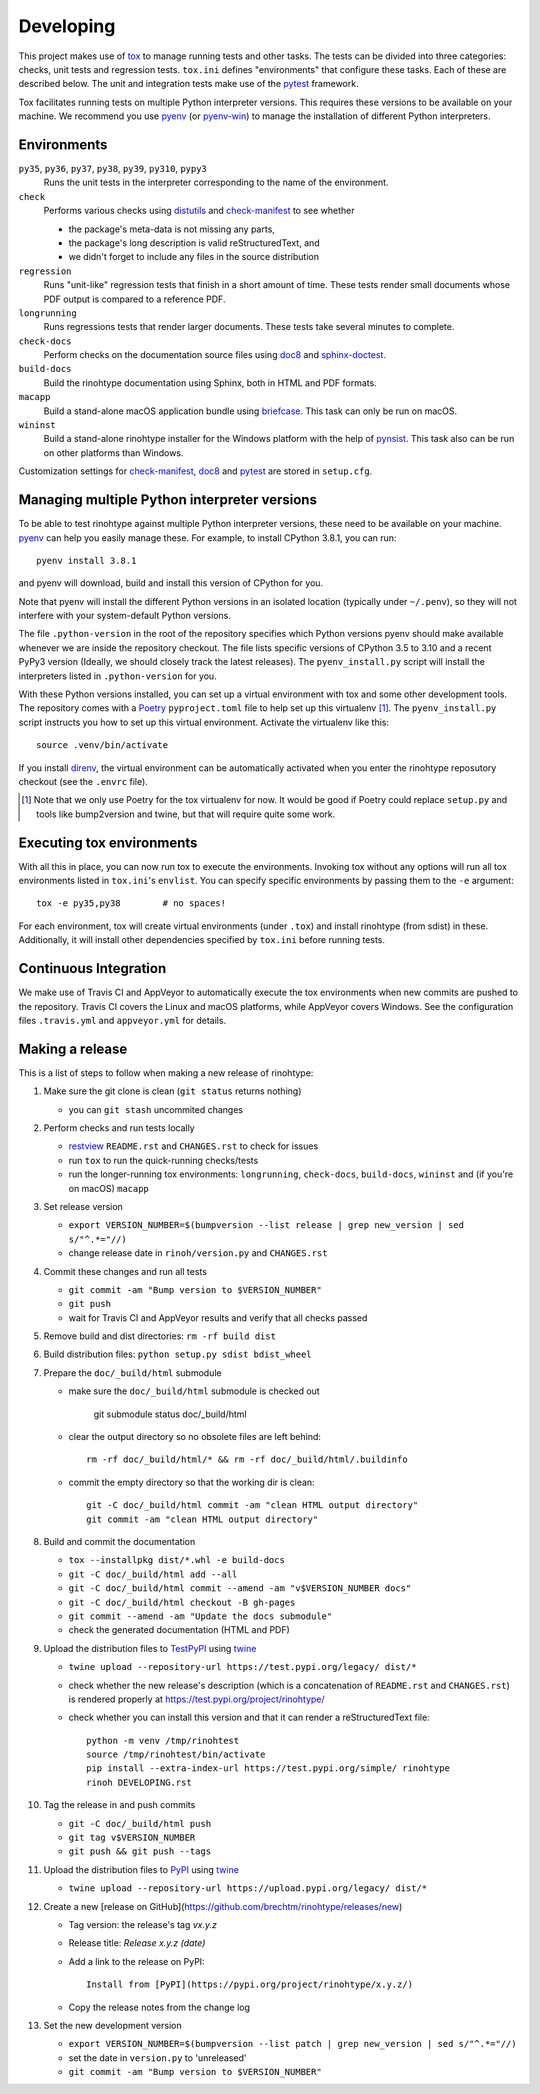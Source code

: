 Developing
==========

This project makes use of tox_ to manage running tests and other tasks. The
tests can be divided into three categories: checks, unit tests and regression
tests. ``tox.ini`` defines "environments" that configure these tasks. Each of
these are described below. The unit and integration tests make use of the
pytest_ framework.

Tox facilitates running tests on multiple Python interpreter versions. This
requires these versions to be available on your machine. We recommend you use
pyenv_ (or pyenv-win_) to manage the installation of different Python
interpreters.

.. _tox: https://tox.readthedocs.io
.. _pytest: https://www.pytest.org
.. _pyenv: https://github.com/pyenv/pyenv
.. _pyenv-win: https://github.com/pyenv-win/pyenv-win


Environments
------------

``py35``, ``py36``, ``py37``, ``py38``, ``py39``, ``py310``, ``pypy3``
    Runs the unit tests in the interpreter corresponding to the name of the
    environment.

``check``
    Performs various checks using distutils_ and check-manifest_ to see whether

    - the package's meta-data is not missing any parts,
    - the package's long description is valid reStructuredText, and
    - we didn't forget to include any files in the source distribution

``regression``
    Runs "unit-like" regression tests that finish in a short amount of time.
    These tests render small documents whose PDF output is compared to a
    reference PDF.

``longrunning``
    Runs regressions tests that render larger documents. These tests take
    several minutes to complete.

``check-docs``
    Perform checks on the documentation source files using doc8_ and
    sphinx-doctest_.

``build-docs``
    Build the rinohtype documentation using Sphinx, both in HTML and PDF
    formats.

``macapp``
    Build a stand-alone macOS application bundle using briefcase_. This task
    can only be run on macOS.

``wininst``
    Build a stand-alone rinohtype installer for the Windows platform with the
    help of pynsist_. This task also can be run on other platforms than
    Windows.

Customization settings for check-manifest_, doc8_ and pytest_ are stored in
``setup.cfg``.


.. _distutils: https://docs.python.org/3/distutils/examples.html#checking-a-package
.. _check-manifest: https://github.com/mgedmin/check-manifest
.. _doc8: https://github.com/PyCQA/doc8
.. _sphinx-doctest: https://www.sphinx-doc.org/en/master/usage/extensions/doctest.html
.. _briefcase: https://beeware.org/briefcase/
.. _pynsist: https://pynsist.readthedocs.io/en/latest/


Managing multiple Python interpreter versions
---------------------------------------------

To be able to test rinohtype against multiple Python interpreter versions,
these need to be available on your machine. pyenv_ can help you easily manage
these. For example, to install CPython 3.8.1, you can run::

    pyenv install 3.8.1

and pyenv will download, build and install this version of CPython for you.

Note that pyenv will install the different Python versions in an isolated
location (typically under ``~/.penv``), so they will not interfere with your
system-default Python versions.

The file ``.python-version`` in the root of the repository specifies which
Python versions pyenv should make available whenever we are inside the
repository checkout. The file lists specific versions of CPython 3.5 to 3.10
and a recent PyPy3 version (Ideally, we should closely track the latest
releases). The ``pyenv_install.py`` script will install the interpreters listed
in ``.python-version`` for you.

With these Python versions installed, you can set up a virtual environment
with tox and some other development tools. The repository comes with a Poetry_
``pyproject.toml`` file to help set up this virtualenv [#]_. The
``pyenv_install.py`` script instructs you how to set up this virtual
environment. Activate the virtualenv like this::

    source .venv/bin/activate

If you install direnv_, the virtual environment can be automatically activated
when you enter the rinohtype reposutory checkout (see the ``.envrc`` file).

.. [#] Note that we only use Poetry for the tox virtualenv for now. It would be
       good if Poetry could replace ``setup.py`` and tools like bump2version
       and twine, but that will require quite some work.

.. _Poetry: https://python-poetry.org/
.. _direnv: https://direnv.net/


Executing tox environments
--------------------------

With all this in place, you can now run tox to execute the environments.
Invoking tox without any options will run all tox environments listed in
``tox.ini``'s ``envlist``. You can specify specific environments by passing
them to the ``-e`` argument::

    tox -e py35,py38        # no spaces!

For each environment, tox will create virtual environments (under ``.tox``) and
install rinohtype (from sdist) in these. Additionally, it will install other
dependencies specified by ``tox.ini`` before running tests.

.. _pyenv-virtualenv: https://github.com/pyenv/pyenv-virtualenv


Continuous Integration
----------------------

We make use of Travis CI and AppVeyor to automatically execute the tox
environments when new commits are pushed to the repository. Travis CI covers
the Linux and macOS platforms, while AppVeyor covers Windows. See the
configuration files ``.travis.yml`` and ``appveyor.yml`` for details.


Making a release
----------------

This is a list of steps to follow when making a new release of rinohtype:

1. Make sure the git clone is clean (``git status`` returns nothing)

   * you can ``git stash`` uncommited changes

2. Perform checks and run tests locally

   * restview_ ``README.rst`` and ``CHANGES.rst`` to check for issues
   * run ``tox`` to run the quick-running checks/tests
   * run the longer-running tox environments: ``longrunning``, ``check-docs``,
     ``build-docs``, ``wininst`` and (if you're on macOS) ``macapp``

3. Set release version

   * ``export VERSION_NUMBER=$(bumpversion --list release
     | grep new_version | sed s/"^.*="//)``
   * change release date in ``rinoh/version.py`` and ``CHANGES.rst``

4. Commit these changes and run all tests

   * ``git commit -am "Bump version to $VERSION_NUMBER"``
   * ``git push``
   * wait for Travis CI and AppVeyor results and verify that all checks passed

5. Remove build and dist directories: ``rm -rf build dist``

6. Build distribution files: ``python setup.py sdist bdist_wheel``

7. Prepare the ``doc/_build/html`` submodule

   * make sure the ``doc/_build/html`` submodule is checked out

        git submodule status doc/_build/html

   * clear the output directory so no obsolete files are left behind::

        rm -rf doc/_build/html/* && rm -rf doc/_build/html/.buildinfo

   * commit the empty directory so that the working dir is clean::

        git -C doc/_build/html commit -am "clean HTML output directory"
        git commit -am "clean HTML output directory"

8. Build and commit the documentation

   * ``tox --installpkg dist/*.whl -e build-docs``
   * ``git -C doc/_build/html add --all``
   * ``git -C doc/_build/html commit --amend -am "v$VERSION_NUMBER docs"``
   * ``git -C doc/_build/html checkout -B gh-pages``
   * ``git commit --amend -am "Update the docs submodule"``
   * check the generated documentation (HTML and PDF)

9. Upload the distribution files to TestPyPI_ using twine_

   * ``twine upload --repository-url https://test.pypi.org/legacy/ dist/*``
   * check whether the new release's description (which is a concatenation of
     ``README.rst`` and ``CHANGES.rst``) is rendered properly at
     https://test.pypi.org/project/rinohtype/
   * check whether you can install this version and that it can render a
     reStructuredText file::

        python -m venv /tmp/rinohtest
        source /tmp/rinohtest/bin/activate
        pip install --extra-index-url https://test.pypi.org/simple/ rinohtype
        rinoh DEVELOPING.rst

10. Tag the release in and push commits

    * ``git -C doc/_build/html push``
    * ``git tag v$VERSION_NUMBER``
    * ``git push && git push --tags``

11. Upload the distribution files to PyPI_ using twine_

    * ``twine upload --repository-url https://upload.pypi.org/legacy/ dist/*``

12. Create a new [release on GitHub](https://github.com/brechtm/rinohtype/releases/new)

    * Tag version: the release's tag *vx.y.z*
    * Release title: *Release x.y.z (date)*
    * Add a link to the release on PyPI::

          Install from [PyPI](https://pypi.org/project/rinohtype/x.y.z/)

    * Copy the release notes from the change log

13. Set the new development version

    * ``export VERSION_NUMBER=$(bumpversion --list patch
      | grep new_version | sed s/"^.*="//)``
    * set the date in ``version.py`` to 'unreleased'
    * ``git commit -am "Bump version to $VERSION_NUMBER"``


.. _bumpversion: https://pypi.org/project/bumpversion/
.. _restview: https://mg.pov.lt/restview/
.. _twine: https://pypi.org/project/twine/
.. _TestPyPI: https://test.pypi.org/
.. _PyPI: https://pypi.org/
